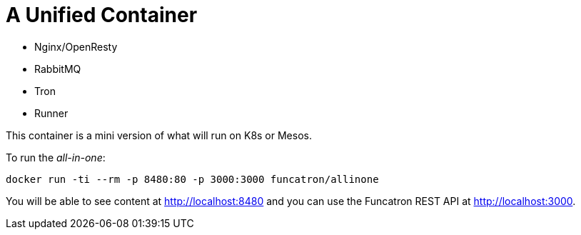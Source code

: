 # A Unified Container

* Nginx/OpenResty
* RabbitMQ
* Tron
* Runner

This container is a mini version of what will run on K8s or Mesos.

To run the _all-in-one_:

```
docker run -ti --rm -p 8480:80 -p 3000:3000 funcatron/allinone
```

You will be able to see content at http://localhost:8480 and you can
use the Funcatron REST API at http://localhost:3000.


